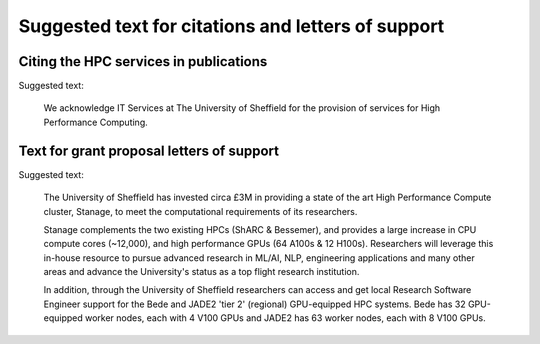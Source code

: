 .. _citing:

Suggested text for citations and letters of support
===================================================

Citing the HPC services in publications
---------------------------------------

Suggested text:

   We acknowledge IT Services at The University of Sheffield for
   the provision of services for High Performance Computing.

Text for grant proposal letters of support
------------------------------------------

Suggested text:

   The University of Sheffield has invested circa £3M in providing
   a state of the art High Performance Compute cluster, Stanage,
   to meet the computational requirements of its researchers.

   Stanage complements the two existing HPCs (ShARC & Bessemer), and provides
   a large increase in CPU compute cores (~12,000),
   and high performance GPUs (64 A100s & 12 H100s).
   Researchers will leverage this in-house resource to
   pursue advanced research in ML/AI, NLP, engineering applications and many other areas
   and advance the University's status as a top flight research institution.

   In addition, through the University of Sheffield researchers can
   access and get local Research Software Engineer support for
   the Bede and JADE2 'tier 2' (regional) GPU-equipped HPC systems.
   Bede has 32 GPU-equipped worker nodes, each with 4 V100 GPUs
   and JADE2 has 63 worker nodes, each with 8 V100 GPUs.
